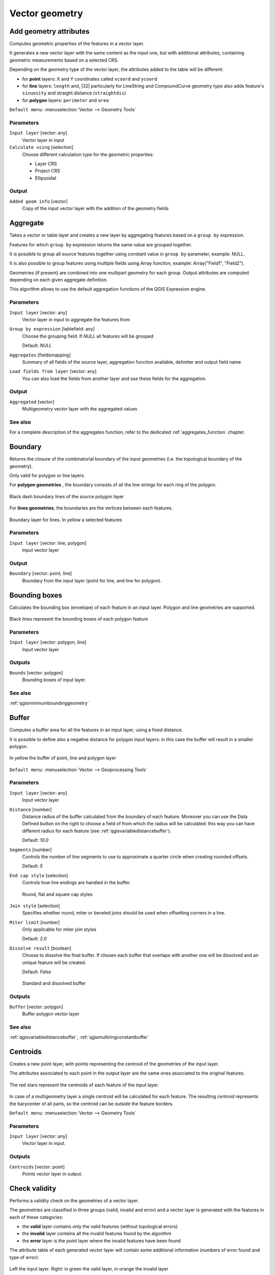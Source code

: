.. only:: html

   |updatedisclaimer|

Vector geometry
===============

.. only:: html

   .. contents::
      :local:
      :depth: 1


.. _qgisexportaddgeometrycolumns:

Add geometry attributes
-----------------------
Computes geometric properties of the features in a vector layer.

It generates a new vector layer with the same content as the input one, but with
additional attributes, containing geometric measurements based on a selected CRS.

Depending on the geometry type of the vector layer, the attributes added to the
table will be different:

* for **point** layers: X and Y coordinates called ``xcoord`` and ``ycoord``
* for **line** layers: ``length`` and, |32| particularly for LineString and CompoundCurve
  geometry type also adds feature's ``sinuosity`` and straight distance (``straightdis``)
* for **polygon** layers: ``perimeter`` and ``area``

``Default menu``: :menuselection:`Vector --> Geometry Tools`

Parameters
..........
``Input layer`` [vector: any]
  Vector layer in input

``Calculate using`` [selection]
  Choose different calculation type for the geometric properties:

  * Layer CRS
  * Project CRS
  * Ellipsoidal

Output
......

``Added geom info`` [vector]
  Copy of the input vector layer with the addition of the geometry fields


.. _qgisaggregate:

Aggregate
---------
Takes a vector or table layer and creates a new layer by aggregating features based
on a ``group by`` expression.

Features for which ``group by`` expression returns the same value are grouped together.

It is possible to group all source features together using constant value in ``group
by`` parameter, example: NULL.

It is also possible to group features using multiple fields using Array function,
example: Array("Field1", "Field2").

Geometries (if present) are combined into one multipart geometry for each group.
Output attributes are computed depending on each given aggregate definition.

This algorithm allows to use the default aggregation functions of the QGIS Expression
engine.

Parameters
..........

``Input layer`` [vector: any]
  Vector layer in input to aggregate the features from

``Group by expression`` [tablefield: any]
  Choose the grouping field. If *NULL* all features will be grouped

  Default: *NULL*

``Aggregates`` [fieldsmapping]
  Summary of all fields of the source layer, aggregation function available,
  delimiter and output field name

``Load fields from layer`` [vector: any]
  You can also load the fields from another layer and use these fields for the
  aggregation.

Output
......

``Aggregated`` [vector]
  Multigeometry vector layer with the aggregated values

See also
........
For a  complete description of the aggregates function, refer to the dedicated
:ref:`aggregates_function` chapter.


.. _qgisboundary:

Boundary
---------
Returns the closure of the combinatorial boundary of the input geometries (i.e.
the topological boundary of the geometry).

Only valid for polygon or line layers.

For **polygon geometries** , the boundary consists of all the line strings for
each ring of the polygon.

.. figure:: img/boundary_polygon.png
   :align: center

   Black dash boundary lines of the source polygon layer

For **lines geometries**, the boundaries are the vertices between each features.

.. figure:: img/boundary_lines.png
   :align: center

   Boundary layer for lines. In yellow a selected features


Parameters
..........

``Input layer`` [vector: line, polygon]
  Input vector layer

Output
......

``Boundary`` [vector: point, line]
  Boundary from the input layer (point for line, and line for polygon).


.. _qgisboundingboxes:

Bounding boxes
---------------
Calculates the bounding box (envelope) of each feature in an input layer.
Polygon and line geometries are supported.


.. figure:: img/bounding_box.png
   :align: center

   Black lines represent the bounding boxes of each polygon feature

Parameters
..........

``Input layer`` [vector: polygon, line]
  Input vector layer

Outputs
.......

``Bounds`` [vector: polygon]
  Bounding boxes of input layer.

See also
........
:ref:`qgisminimumboundinggeometry`


.. _qgisbuffer:

Buffer
------
Computes a buffer area for all the features in an input layer, using a fixed distance.

It is possible to define also a negative distance for polygon input layers: in this
case the buffer will result in a smaller polygon.

.. figure:: img/buffer.png
   :align: center

   In yellow the buffer of point, line and polygon layer

``Default menu``: :menuselection:`Vector --> Geoprocessing Tools`

Parameters
..........

``Input layer`` [vector: any]
  Input vector layer

``Distance`` [number]
  Distance radius of the buffer calculated from the boundary of each feature.
  Moreover you can use the Data Defined button on the right to choose a field of
  from which the radius will be calculated: this way you can have different radius
  for each feature (see :ref:`qgisvariabledistancebuffer`).

  Default: *10.0*

``Segments`` [number]
  Controls the number of line segments to use to approximate a quarter circle when
  creating rounded offsets.

  Default: *5*

``End cap style`` [selection]
  Controls how line endings are handled in the buffer.

  .. figure:: img/buffer_cap_style.png
     :align: center

     Round, flat and square cap styles

``Join style`` [selection]
  Specifies whether round, miter or beveled joins should be used when offsetting
  corners in a line.

``Miter limit`` [number]
  Only applicable for miter join styles

  Default: *2.0*

``Dissolve result`` [boolean]
  Choose to dissolve the final buffer. If chosen each buffer that overlaps with
  another one will be dissolved and an unique feature will be created.

  Default: *False*

  .. figure:: img/buffer_dissolve.png
     :align: center

     Standard and dissolved buffer


Outputs
.......

``Buffer`` [vector: polygon]
  Buffer polygon vector layer

See also
........
:ref:`qgisvariabledistancebuffer`, :ref:`qgismultiringconstantbuffer`


.. _qgiscentroids:

Centroids
---------
Creates a new point layer, with points representing the centroid of the geometries
of the input layer.

The attributes associated to each point in the output layer are the same ones
associated to the original features.

.. figure:: img/centroids.png
   :align: center

   The red stars represent the centroids of each feature of the input layer.

In case of a multigeometry layer a single centroid will be calculated for each
feature. The resulting centroid represents the barycenter of all parts, so the
centroid can be outside the feature borders.

``Default menu``: :menuselection:`Vector --> Geometry Tools`

Parameters
..........

``Input layer`` [vector: any]
  Vector layer in input.

Outputs
.......

``Centroids`` [vector: point]
  Points vector layer in output.


.. _qgischeckvalidity:

Check validity
--------------
Performs a validity check on the geometries of a vector layer.

The geometries are classified in three groups (valid, invalid and error) and a
vector layer is generated with the features in each of these categories:

* the **valid** layer contains only the valid features (without topological errors)
* the **invalid** layer contains all the invalid features found by the algorithm
* the **error** layer is the point layer where the invalid features have been found

The attribute table of each generated vector layer will contain some additional
information (numbers of error found and type of error):

.. figure:: img/check_validity.png
   :align: center

   Left the input layer. Right: in green the valid layer, in orange the invalid layer

``Default menu``: :menuselection:`Vector --> Geometry Tools`

Parameters
..........

``Input layer`` [vector: any]
  Source layer to check.

``Method`` [selection]
  Check validity method.

  Options:

  * The one selected in digitizing settings
  * QGIS
  * GEOS

  Default: *The one selected in digitizing settings*

Outputs
.......

``Valid output`` [vector: any]
  Vector layer containing copy of the valid features of the source layer.

``Invalid output`` [vector: any]
  Vector layer containing copy of the invalid features of the source layer with
  the field  ``_errors`` listing the summary of the error found.

``Error output`` [vector: point]
  Point layer of the exact position of the validity problems detected with the
  ``message`` field describing the error(s) found.


.. _qgiscollect:

Collect geometries
------------------
Takes a vector layer and collects its geometries into new multipart geometries.

One or more attributes can be specified to collect only geometries belonging to
the same class (having the same value for the specified attributes), alternatively
all geometries can be collected.

All output geometries will be converted to multi geometries, even those with just
a single part. This algorithm does not dissolve overlapping geometries - they will
be collected together without modifying the shape of each geometry part.

See the 'Promote to multipart' or 'Aggregate' algorithms for alternative options.

``Default menu``: :menuselection:`Vector --> Geometry Tools`

Parameters
..........

``Input layer`` [vector: any]
  Vector layer to be transformed

``Unique ID fields`` [multipleinput]
  Optional

  Choose one or more attributes to collect the geometries


Output
......

``Collected`` [vector]


See also
........
:ref:`qgisaggregate` and :ref:`qgispromotetomulti`



.. _qgisconcavehull:

Concave hull
------------
Computes the concave hull of the features in an input point layer.


Parameters
..........
``Input point layer`` [vector: point]
  Point vector layer to calculate the concave hull

``Threshold`` [number]
  Number from 0 (maximum concave hull) to 1 (convex hull)

  Default: *0.3*


  .. figure:: img/concave_hull_threshold.png
     :align: center

     Different thresholds used (0.3, 0.6, 0.9)



``Allow holes`` [boolean]
  Choose whether to allow holes in the final concave hull

  Default: *True*

``Split multipart geometry into singlepart geometries`` [boolean]
  Check if you want to have singlepart geometries instead of multipart ones

  Default: *False*

Output
......
``Concave hull`` [vector: polygon]
  Output concave hull

See also
........
:ref:`qgisconvexhull`


.. _qgisconvertgeometrytype:

Convert geometry type
---------------------
Generates a new layer based on an existing one, with a different type of geometry.

Not all conversions are possible. For instance, a line layer can be converted to
a point layer, but a point layer cannot be converted to a line layer.

Parameters
..........
``Input layer`` [vector: any]
  Input vector layer to transform

``New geometry type`` [selection]
  List of all the conversions supported:

  * Centroids
  * Vertices
  * Linestrings
  * Multilinestrings
  * Polygons

  .. note:: Conversion types availability depends on the input layer and the conversion
    chosen: e.g. it is not possible to convert a point to a line

Output
......

``Converted`` [vector]
  Converted vector layer depending on the parameters chosen

See also
........
:ref:`qgispolygonize`, :ref:`qgislinestopolygons`


.. _qgisconvexhull:

Convex hull
-----------
Calculates the convex hull for each feature in an input layer.

See the 'Minimum bounding geometry' algorithm for a convex hull calculation which
covers the whole layer or grouped subsets of features.

.. figure:: img/convex_hull.png
   :align: center

   Black lines identify the convex hull for each layer feature

``Default menu``: :menuselection:`Vector --> Geoprocessing Tools`

Parameters
..........
``Input point layer`` [vector: any]
  Point vector layer to calculate the convex hull

Output
......
``Convex hull`` [vector: polygon]
  Output convex hull

See also
........
:ref:`qgisminimumboundinggeometry`, :ref:`qgisconcavehull`


.. _qgisextenttolayer:

Create layer from extent
------------------------
Creates a new vector layer that contains a single feature with geometry matching
the extent of the input layer.

It can be used in models to convert an literal extent (``xmin``, ``xmax``, ``ymin``,
``ymax`` format) into a layer which can be used for other algorithms which require
a layer based input.

Parameters
..........

``Extent (xmin, xmax, ymin, ymax)`` [extent]
  Output layer as result of the chosen extent

Output
......

``Extent``
  Final extent of the layer


.. _qgisdelaunaytriangulation:

Delaunay triangulation
----------------------
Creates a polygon layer with the delaunay triangulation corresponding to a points
layer.

.. figure:: img/delaunay.png
   :align: center

   Delaunay triangulation on points

``Default menu``: :menuselection:`Vector --> Geometry Tools`

Parameters
..........

``Input layer`` [vector: point]
  Point vector layer to compute the triangulation on

Output
......
``Delaunay triangulation`` [vector: polygon]
  Resulting polygon layer of delaunay triangulation


.. _qgisdeleteholes:

Delete holes
------------
Takes a polygon layer and removes holes in polygons. It creates a new vector layer
in which polygons with holes have been replaced by polygons with only their external
ring. Attributes are not modified.

An optional minimum area parameter allows removing only holes which are smaller
than a specified area threshold. Leaving this parameter at ``0.0`` results in all
holes being removed.

.. figure:: img/delete_holes.png
   :align: center

   Before and after the cleaning

Parameters
..........
``Input layer`` [vector: polygon]
  Polygon layer with holes.

``Remove holes with area less than`` [number]
  Optional.

  Only holes with an area less than this threshold will be deleted. If ``0.0`` is
  added, **all** the holes will be deleted.

  Default: *0.0*

Outputs
.......

``Cleaned`` [vector: polygon]
  Vector layer without holes or holes larger than specified area


.. _qgisdensifygeometries:

Densify geometries
------------------
Takes a polygon or line layer and generates a new one in which the geometries have
a larger number of vertices than the original one.

If the geometries have z or m values present then these will be linearly interpolated
at the added vertices.

The number of new vertices to add to each feature geometry is specified as an
input parameter.

Vertices will be added to each segment of the layer.

.. figure:: img/densify_geometry.png
   :align: center

   Red points show the vertices before and after the densify

``Default menu``: :menuselection:`Vector --> Geometry Tools`

Parameters
..........

``Input layer`` [vector: polygon, line]
  Polygon or line vector layer.

``Vertices to add`` [number]
  Number of vertices to add.

  Default: *1*

Outputs
.......

``Densified`` [vector: polygon, line]
  Densified layer with vertices added.


See also
........
To add vertices at specific intervals look at :ref:`qgisdensifygeometriesgivenaninterval`.


.. _qgisdensifygeometriesgivenaninterval:

Densify geometries given an interval
------------------------------------
Takes a polygon or line layer and generates a new one in which the geometries have
a larger number of vertices than the original one.

The geometries are densified by adding regularly placed extra vertices inside each
segment so that the maximum distance between any two vertices does not exceed the
specified distance.

The distance is expressed in the same units used by the layer CRS.

If the geometries have z or m values present then these will be linearly interpolated
at the added vertices.

Example
.......
Specifying a distance 3 would cause the segment ``[0 0] -> [10 0]`` to be converted
to ``[0 0] -> [2.5 0] -> [5 0] -> [7.5 0] -> [10 0]``, since 3 extra vertices are required
on the segment and spacing these at 2.5 increments allows them to be evenly spaced
over the segment.

.. figure:: img/densify_geometry_interval.png
   :align: center

   Densify geometry at a given interval

Parameters
..........

``Input layer`` [vector: polygon, line]
  Polygon or line vector layer.

``Interval between vertices to add`` [number]
  Distance between the vertices. Units are taken from the layer CRS.

  Default: *1.0*

Outputs
.......

``Densified`` [vector: plygon, line]
  Densified layer with vertices added at specified intervals


See also
........
To add a specific number of vertices, look at :ref:`qgisdensifygeometries`.


.. _qgisdissolve:

Dissolve
--------
Takes a polygon or line vector layer and combines their geometries into new
geometries creating a new layer.

One or more attributes can be specified to dissolve only geometries belonging to
the same class (having the same value for the specified attributes), alternatively
all geometries can be dissolved.

All output geometries will be converted to multi geometries. In case the input is
a polygon layer, common boundaries of adjacent polygons being dissolved will get
erased.

The resulting attribute table will have the same fields of the input layer while
the features are *aggregated*.

.. figure:: img/dissolve.png
   :align: center

   Dissolve the polygon layer on a common attribute

``Default menu``: :menuselection:`Vector --> Geoprocessing Tools`

Parameters
..........

``Input layer`` [vector: polygon, line]
  Line or polygon layer to be dissolved.

``Unique ID fields`` [tablefield: any]
  Optional.

  If features share a common value in all selected field(s) their geometries will
  be combined.

  Values in the output layer's fields are the ones of the first input feature
  that happens to be processed.
  Returns one feature for each unique value in the field. The feature's
  geometry represents all input geometries with this value.

Outputs
.......

``Dissolved`` [vector: polygon, line]
  Output layer, either (multi) line or (multi) polygon


.. _qgisdropmzvalues:

Drop m/z values
---------------
Removes any M (measure) or Z (altitude) values from input geometries.

Parameters
..........
``Input layer`` [vector: any]
  Input vector layer to clean

``Drop M Values`` [boolean]
  Check to remove the M values

  Default: *False*

``Drop Z Values`` [boolean]
  Check to remove the Z values

  Default: *False*

Output
......
``Z/M Dropped`` [vector]
  Cleaned vector layer without M and/or Z values


.. _qgiseliminateselectedpolygons:

Eliminate selected polygons
---------------------------
Combines selected polygons of the input layer with certain adjacent polygons by
erasing their common boundary. The adjacent polygon can be either the one with
the largest or smallest area or the one sharing the largest common boundary with
the polygon to be eliminated.

Eliminate is normally used to get rid of sliver polygons, i.e. tiny polygons that
are a result of polygon intersection processes where boundaries of the inputs are
similar but not identical.

``Default menu``: :menuselection:`Vector --> Geoprocessing Tools`

Parameters
..........
``Input layer`` [vector: polygon]
  Input polygon vector layer to clean

``Merge selection with the neighboring polygon with the`` [selection]
  Choose the parameter to use in order to get rid of the selected polygons:

  * Largest Area
  * Smallest Area
  * Largest Common Boundary

Output
......
``Eliminated`` [vector: polygon]
  Cleaned vector layer as result of the parameters chosen



.. _qgisexplodelines:

Explode lines
-------------
Takes a lines layer and creates a new one in which each line layer is replaced by
a set of lines representing the segments in the original line.

Each line in the resulting layer contains only a start and an end point, with no
intermediate vertices between them.


.. figure:: img/explode_lines.png
   :align: center

   The original line layer and the exploded one

Parameters
..........
``Input layer`` [vector: line]
  Line vector layer in input to explode

Output
......

``Exploded`` [vector: line]


.. _qgisextendlines:

Extend lines
------------
Extends line geometry by a specified amount at the start and end of the line.

Lines are extended using the bearing of the first and last segment in the line.

.. figure:: img/extend_lines.png
   :align: center

   The red dashes represent the initial and final extension of the original layer

Parameters
..........

``Input layer`` [vector: line]
  Line vector layer to extend

``Start distance`` [number]
  Starting distance to extend the line by (starting point)

``End distance`` [number]
  Ending distance of the extension

Output
......

``Extended`` [vector: line]
  Extended vector line layer


.. _qgisextractspecificvertices:

Extract specific vertices
-------------------------
Takes a line or polygon layer and generates a point layer with points representing
specific vertices in the input lines or polygons.

For instance, this algorithm can be used to extract the first or last vertices in
the geometry. The attributes associated to each point are the same ones associated
to the line or polygon that the point belongs to.

The vertex indices parameter accepts a comma separated string specifying the indices
of the vertices to extract. The first vertex corresponds to an index of 0, the second
vertex has an index of 1, etc. Negative indices can be used to find vertices at the
end of the geometry, e.g., an index of -1 corresponds to the last vertex, -2
corresponds to the second last vertex, etc.

Additional fields are added to the vertices indicating the specific vertex position
(e.g., 0, -1, etc), the original vertex index, the vertex’s part and its index within
the part (as well as its ring for polygons), distance along the original geometry
and bisector angle of vertex for the original geometry.

Parameters
..........
``Input layer`` [vector]
  Vector layer in input to extract the vertices from

``Vertex indices`` [number]
  Type the indices of the vertices to extract. The algorithm accepts comma separated
  values for many vertices to extract (e.g. ``-2, 3, 5, 7``)

  Default: *0*

Output
......

``Vertices`` [vector: point]
  Extracted vertices of input layer


.. _qgisextractvertices:

Extract vertices
----------------
Takes a line or polygon layer and generates a point layer with points representing
the vertices in the input lines or polygons.

The attributes associated to each point are the same ones associated to the line
or polygon that the point belongs to.

Additional fields are added to the vertices indicating the vertex index (beginning at 0),
the feature’s part and its index within the part (as well as its ring for polygons),
distance along original geometry and bisector angle of vertex for original geometry.

.. figure:: img/extract_nodes.png
   :align: center

   Vertices extracted for line and polygon layer

``Default menu``: :menuselection:`Vector --> Geometry Tools`

Parameters
..........

``Input layer`` [vector: any]
  Vector layer in input to extract the vertices from

Output
......

``Vertices`` [vector: point]
  Vector layer of extracted vertices


.. _qgisfixgeometries:

Fix geometry
------------
This algorithm attempts to create a valid representation of a given invalid geometry
without losing any of the input vertices. Already-valid geometries are returned
without further intervention. Always outputs multi-geometry layer.

.. note:: M values will be dropped from the output.

Parameters
..........

``Input layer`` [vector: polygon, line]
  Polygon or vector layer in input.


Outputs
.......

``Fixed geometries`` [vector: polygon, line]
  Layer with fixed geometries.


.. _qgisgeometrybyexpression:

Geometry by expression
----------------------
Updates existing geometries (or creates new geometries) for input features by use
of a QGIS expression.

This allows complex geometry modifications which can utilize all the flexibility
of the QGIS expression engine to manipulate and create geometries for output features.

For help with QGIS expression functions, see the inbuilt help for specific functions
which is available in the expression builder.

Parameters
..........
``Input layer`` [vector: any]
  Vector input layer

``Output geometry type`` [selection]
  The output geometry strongly depends on the expression you will choose: for
  instance, if you want to create a buffer than the geometry type has to be
  a polygon

  * Polygon
  * Line
  * Point

``Output geometry has z dimension`` [boolean]
  Choose if the output geometry should have the z dimension

  Default: *False*

``Output geometry has m dimension`` [boolean]
  Choose if the output geometry should have the z dimension

  Default: *False*

``Geometry expression`` [expression]
  Add the geometry expression you want to use. You can use the button to open
  the Expression Dialog: the dialog has a lists of all the usable expression
  together with their help and guide

  Default: *$geometry*

``Modified geometry`` [vector]
  Vector layer resulting from the expression added


.. _qgiskeepnbiggestparts:

Keep n biggest parts
--------------------
Cuts the n biggest parts of the input layer.

This algorithm is particularly useful if a single layer is very complicated and
made of many different parts.

.. figure:: img/n_biggest.png
   :align: center

   Clockwise from left-up: source layer, one, tow and three biggest parts to keep

Parameters
..........

``Polygons`` [vector: polygon]
  Input polygon layer.

``To keep`` [number]
  Choose how many biggest parts have to be kept. If 1 is selected, only the
  biggest part of the whole layer will be saved.

  Default: *1*

Outputs
.......

``Biggest parts`` [vector: polygon]
  Resulting polygon layer with the biggest parts chosen.


.. _qgislinestopolygons:

Lines to polygon
----------------
Generates a polygon layer using as polygon rings the lines from an input line layer.

The attribute table of the output layer is the same as the one from of the input
line layer.

``Default menu``: :menuselection:`Vector --> Geometry Tools`

Parameters
..........

``Input layer`` [vector: line]
  Line vector layer to convert

Output
......

``Polygons`` [vector: polygon]
  Polygon vector layer from the line input vector layer


.. _qgismergelines:

Merge lines
-----------
Joins all connected parts of MultiLineString geometries into single LineString
geometries.

If any parts of the input MultiLineString geometries are not connected, the
resultant geometry will be a MultiLineString containing any lines which could be
merged and any non-connected line parts.

Parameters
..........

``Input layer`` [vector: line]
  MultiLineString vector layer

Output
......

``Merged`` [vector: lines]
  Single Linestring vector layer


.. _qgisminimumboundinggeometry:

Minimum bounding geometry
-------------------------
Creates geometries which enclose the features from an input layer.

Parameters
..........

``Input layer`` [vector: any]
  Input vector layer

``Field`` [tablefield: any]
  Optional

  Features can be grouped by a field. If set, this causes the output
  layer to contain one feature per grouped value with a minimal geometry covering
  just the features with matching values

``Geometry type`` [selection]
  Numerous enclosing geometry types are supported:

  * Envelopes (bounding boxes)
  * Minimum oriented rectangle
  * Minimum enclosing circles
  * Convex hulls

  .. figure:: img/minimum_bounding.png
     :align: center

     Clockwise from left-up: envelopes, oriented rectangle, circle, convex hull

Output
......

``Bounding geometry`` [vector: polygon]
  Bounding polygon layer


.. _qgisminimumenclosingcircle:

Minimum enclosing circles
-------------------------
Calculates the minimum enclosing circle which covers each feature in an input layer.

.. figure:: img/minimum_enclosing_circles.png
   :align: center

   Enclosing circles for each feature

Parameters
..........

``Input layer`` [vector: any]
  Input vector layer

``Number of segment in circles`` [number]
  Choose the number of segment for each circle

  Default: *72*

Output
......

``Minimum enclosing circles`` [vector: polygon]
  Enclosing circles for each polygon feature

See also
........
:ref:`qgisminimumboundinggeometry`


.. _qgismultiringconstantbuffer:

Multi-ring buffer (constant distance) |32|
------------------------------------------
Computes multi-ring (*donuts*) buffer for all the features in an input layer,
using a fixed or dynamic distance and ring numbers.

.. figure:: img/multiringbuffer.png
   :align: center

   Multi-ring buffer for line, point and polygon layer

Parameters
..........

``Input layer`` [vector: any]
  Input vector layer.

``Number of rings`` [number]
  Total number of rings that the buffer must have. It can be an unique value (same
  ring number for all the features) or it can be taken from features data (different
  ring number depending on the feature values).

``Distance between rings`` [number]
  Distance between the single rings. It can be an unique value (same distance for
  all the the features) or it can be taken from features data (different distance
  depending on the feature values).

Output
......

``Multi-ring buffer (constant distance)``
  Multi ring buffer polygon vector layer

See also
........
:ref:`qgisbuffer`, :ref:`qgisvariabledistancebuffer`, :ref:`qgisrectanglesovalsdiamondsfixed`,
:ref:`qgisrectanglesovalsdiamondsvariable`, :ref:`qgissinglesidedbuffer`


.. _qgismultiparttosingleparts:

Multipart to singleparts
------------------------
Splits the multipart input layers into single features.

The attributes of the output layers are the same of the original ones but divided
into single features.

.. figure:: img/multipart.png
   :align: center

   Left the multipart source layer and right the single part output result

``Default menu``: :menuselection:`Vector --> Geometry Tools`

Parameters
..........

``Input layer`` [vector: any]
  Multipart input layer.

Outputs
.......

``Single parts`` [vector: any]
  Singlepart layer in output with updated attribute table.

See also
........
:ref:`qgiscollect` and :ref:`qgispromotetomulti`


.. _qgisoffsetline:

Offset line
-----------
Offsets lines by a specified distance. Positive distances will offset lines to
the left, and negative distances will offset to the right of lines.

.. figure:: img/offset_lines.png
   :align: center

   In blue the source layer, in red the offset one

Parameters
..........

``Input layer`` [vector: line]
  Line vector layer in input to elaborate the offset on

``Distance`` [number]
  Distance of the offset. Negative distances are also supported: for instance a
  negative distance will create the offset to the other part of the layer

  Default: *10.0*

``Segment`` [number]
  Number of line segments to use to approximate a quarter circle when creating
  rounded offsets

  Default: *8*

``Join style`` [selection]
  Specify whether round, miter or beveled joins should be used when offsetting
  corners in a line

  Default: *Round*

``Miter limit`` [number]
  Only applicable for mitered join styles, and controls the maximum distance from
  the offset curve to use when creating a mitered join

  Default: *2.0*

Output
......

``Offset`` [vector: line]
  Offset line layer


.. _qgisorientedminimumboundingbox:

Oriented minimum bounding box
-----------------------------
Calculates the minimum area rotated rectangle which covers each feature in an input layer.

.. figure:: img/oriented_minimum_bounding_box.png
   :align: center

   Oriented minimum bounding box

Parameters
..........

``Input layer`` [vector: any]
  Input vector layer

Output
......

``Bounding boxes`` [vector: polygon]
  Oriented minimum bounding boxes for each polygon feature

See also
........
:ref:`qgisminimumboundinggeometry`


.. _qgisorthogonalize:

Orthogonalize
-------------
Takes a line or polygon layer and attempts to orthogonalize all the geometries
in the layer. This process shifts the vertices in the geometries to try to make every
angle in the geometry either a right angle or a straight line.


.. figure:: img/orthogonize.png
   :align: center

   In blue the source layer while the red line is the orthogonalized result

Parameters
..........

``Input layer`` [vector: polygon, line]
  Input vector layer

``Maximum angle tolerance (degrees)`` [number]
  Specify the maximum deviation from a right angle or straight line a vertex can
  have for it to be adjusted. Smaller tolerances mean that only vertices which are
  already closer to right angles will be adjusted, and larger tolerances mean
  that vertices which deviate further from right angles will also be adjusted.

``Maximum algorithm iterations`` [number]
  Setting a larger number for the maximum iterations will result in a more
  orthogonal geometry at the cost of extra processing time

Output
......

``Orthogonalized`` [vector]
  Final layer with angles adjusted depending on the parameters chosen


.. _qgispointonsurface:

Point on surface
----------------
Returns a point guaranteed to lie on the surface of a geometry.

Parameters
..........

``Input layer`` [vector: any]
  Input vector layer

``Create point on surface for each part`` [boolean] |32|
  If checked a point for each different part of the geometry will be created.

  Default: *False*

Output
......

``Point`` [vector: point]
  Point vector layer


.. _qgispointsalonglines:

Points along lines
------------------
Creates points at regular intervals along line or polygon geometries. Created
points will have new attributes added for the distance along the geometry and the
angle of the line at the point.

An optional start and end offset can be specified, which controls how far from
the start and end of the geometry the points should be created.

.. figure:: img/points_along_line.png
   :align: center

   Points created along the source line layer

Parameters
..........

``Input layer`` [vector: line, polygon]
  Input vector layer

``Distance`` [number]
  Set the distance between each point

  Default: *100*

``Start offset`` [number]
  Specify an eventual offset where the first point should start

  Default: *0*

``End offset`` [number]
  Specify an eventual offset where the last point should end

  Default: *0*

Output
......

``Points`` [vector: point]
  Point vector layer


.. _qgispointsdisplacement:

Points displacement
-------------------
Offsets nearby point features by moving nearby points by a preset amount to minimize
overlapping features.


Parameters
..........

``Input layer`` [vector: point]
  Input point vector layer

``Minimum distance to other points`` [number]
  Set the distance between each point

  Default: *0,000150*

``Displacement distance`` [number]
  Specify an eventual offset where the first point should start

  Default: *0,000150*

``Horizontal distribution for two point case`` [boolean]
  Specify an eventual offset where the last point should end

  Default: *False*

Output
......

``Displaced`` [vector: point]
  Point vector layer


.. _qgispoleofinaccessibility:

Pole of inaccessibility
-----------------------
Calculates the pole of inaccessibility for a polygon layer, which is the most
distant internal point from the boundary of the surface.

This algorithm uses the 'polylabel' algorithm (Vladimir Agafonkin, 2016), which
is an iterative approach guaranteed to find the true pole of inaccessibility within
a specified tolerance (in layer units). More precise tolerances require more iterations
and will take longer to calculate.

The distance from the calculated pole to the polygon boundary will be stored as
a new attribute in the output layer.

.. figure:: img/pole_inaccessibility.png
   :align: center

   Pole of inaccessibility

Parameters
..........

``Input layer`` [vector: polygon]
  Input polygon vector layer

``Tolerance (layer units)`` [number]
  Set the tolerance for the calculation

  Default: *1.0*

Output
......

``Point`` [vector: point]
  Point as pole of inaccessibility for the source polygon vector layer


.. _qgispolygonize:

Polygonize
----------
Creates a polygon layer whose features boundaries are generated from a **closed**
line layer features.

.. note:: the line layer must have closed shapes in order to be transformed into
  a polygon

.. figure:: img/polygonize.png
   :align: center

   The yellow polygons generated from the closed lines

Parameters
..........

``Input layer`` [vector: line]
  Input line vector layer

``Keep table structure of line layer`` [boolean]
  Optional

  Check to copy the original attribute of the line layer

  Default: *False*

Output
......

``Polygons from lines`` [vector: polygon]
  Vector layer with polygonized features


.. _qgispolygonstolines:

Polygons to lines
-----------------
Takes a polygon layer and creates a line layer, with lines representing the boundaries
of the polygons in the input layer.

.. figure:: img/polygon_to_lines.png
   :align: center

   Black lines as the result of the algorithm

``Default menu``: :menuselection:`Vector --> Geometry Tools`

Parameters
..........

``Input layer`` [vector: polygon]
  Input polygon vector layer

Output
......

``Lines`` [vector: line]
  Lines from the polygon layer


.. _qgisprojectpointcartesian:

Project points (Cartesian) |32|
-------------------------------
Projects point geometries by a specified distance and bearing (azimuth), creating
a new point layer with the projected points.

Parameters
..........

``Input layer`` [vector: point]
  Point vector layer to project

``Bearing (degrees from North)`` [number]
  Clockwise angle starting from North, in degree (°) unit

``Distance`` [number]
  Distance to offset geometries, in layer units

Output
......

``Projected`` [vector: point]
  Projected layer at given degrees and distance


.. _qgispromotetomulti:

Promote to multipart
--------------------
Takes a vector layer with singlepart geometries and generates a new one in which
all geometries are multipart.

Input features which are already multipart features will remain unchanged.

This algorithm can be used to force geometries to multipart types in order to be
compatible with data providers that require multipart features.

Parameters
..........

``Input layer`` [vector]
  Input vector layer

Output
......

``Multiparts`` [vector]
  Multiparts vector layer

See also
........
:ref:`qgisaggregate` and :ref:`qgiscollect`


.. _qgisrectanglesovalsdiamondsfixed:

Rectangles, ovals, diamonds (fixed)
-----------------------------------
Creates a buffer area for all the features in an input layer with different shape
choice.

Parameters can vary depending on the shape chosen.

.. figure:: img/rectangles_ovals_diamond.png
   :align: center

   Different buffer shapes

Parameters
..........

``Input layer`` [vector: point]
  Input point vector layer

``Buffer shape`` [selection]
  Different shape available:

  * Rectangles
  * Ovals
  * Diamonds

  Default: *Rectangles*

``Width`` [number]
  Width of the buffer shape

  Default: *1.0*

``Height`` [number]
  Height of the buffer shape

  Default: *1.0*

``Rotation`` [number]
  Optional

  Rotation of the buffer shape

  Default: *0.0*

``Number of segment`` [number]
  How many segment should have the buffer shape

  Default: *36*

Outputs
.......

``Output`` [vector: polygon]
  Buffer shape in output

See also
........
:ref:`qgisrectanglesovalsdiamondsvariable`


.. _qgisrectanglesovalsdiamondsvariable:

Rectangles, ovals, diamonds (variable)
--------------------------------------
Creates a buffer area for all the features in an input layer with different shape
choice.

Buffer shape parameters are specified through attribute of the input layer.

.. figure:: img/rectangles_ovals_diamond_variable.png
   :align: center

   Different buffer shapes with different parameters

Parameters
..........

``Input layer`` [vector: point]
  Input point vector layer

``Buffer shape`` [selection]
  Different shape available:

  * Rectangles
  * Ovals
  * Diamonds

  Default: *Rectangles*

``Width`` [tablefield: numeric]
  Width of the buffer shape

  Default: *1.0*

``Height`` [tablefield: numeric]
  Height of the buffer shape

  Default: *1.0*

``Rotation`` [tablefield: numeric]
  Optional

  Rotation of the buffer shape

  Default: *0.0*

``Number of segment`` [number]
  How many segment should have the buffer shape

  Default: *36*

Outputs
.......

``Output`` [vector: polygon]
  Buffer shape in output

See also
........
:ref:`qgisrectanglesovalsdiamondsfixed`


.. _qgisremovenullgeometries:

Remove null geometries
----------------------
Removes any features which do not have a geometry from a vector layer.

All other features will be copied unchanged.

The features with null geometries can be saved to a separate layer.

Parameters
..........
``Input layer`` [vector: any]
  Input vector layer with NULL geometries

Outputs
.......

``Non null geometries`` [vector]
  Vector layer without NULL geometries

``Null geometries`` [vector]
  Vector layer with only NULL geometries


.. _qgisreverselinedirection:

Reverse line
------------
Inverts the direction of a line layer.

.. figure:: img/reverse_line.png
   :align: center

   Before and after the direction inversion

Parameters
..........

``Input layer`` [vector: line]
  Input line vector layer to invert the direction

Output
......

``Reversed`` [vector: line]
  Inverted line vector layer


.. _qgissetmvalue:

Set M value
-----------
Sets the M value for geometries in a layer.

If M values already exist in the layer, they will be overwritten with the new value.
If no M values exist, the geometry will be upgraded to include M values and the
specified value used as the initial M value for all geometries.

Use the |identify|:sup:`Identify Features` button to check the added M value: the
results are available in the :guilabel:`Identify Results` dialog.


Parameters
..........

``Input layer`` [vector: any]
  Input vector layer

Output
......

``M Added`` [vector]
  Vector layer in output with M value


.. _qgissetzvalue:

Set Z value
-----------
Sets the Z value for geometries in a layer.

If Z values already exist in the layer, they will be overwritten with the new value.
If no Z values exist, the geometry will be upgraded to include Z values and the
specified value used as the initial Z value for all geometries.

Use the |identify|:sup:`Identify Features` button to check the added Z value: the
results are available in the :guilabel:`Identify Results` dialog.


Parameters
..........

``Input layer`` [vector: any]
  Input vector layer

Output
......

``Z Added`` [vector]
  Vector layer in output with Z value


.. _qgissimplifygeometries:

Simplify geometries
-------------------
Simplifies the geometries in a line or polygon layer. It creates a new layer with
the same features as the ones in the input layer, but with geometries containing
a lower number of vertices.

The algorithm gives a choice of simplification methods, including distance based
(the "Douglas-Peucker" algorithm), area based ("Visvalingam" algorithm) and
snapping geometries to grid.

.. figure:: img/simplify_geometries.png
   :align: center

   Clockwise from left-up: source layer and different simplification tolerances

``Default menu``: :menuselection:`Vector --> Geometry Tools`

Parameters
..........

``Input layer`` [vector: polygon, line]
  Polygon or line vector to simplify.

``Simplification method`` [selection]
  Method of the simplification.

  Options:

  * Distance (Douglas-Peucker)
  * Snap to grid
  * Area (Visvalingam)

  Default: *Distance (Douglas-Peucker)*

``Tolerance`` [number]
  Threshold tolerance: if the distance between two nodes is smaller than the
  tolerance value, the segment will be simplified and vetices will be removed.

  **Value in map unit of the layer**

  Default: *1.0*

Outputs
.......

``Simplified`` [vector: polygon, line]
  Simplified vector layers in output.


.. _qgissinglesidedbuffer:

Single sided buffer
-------------------
Computes a buffer on lines by a specified distance on one side of the line only.


Buffer always results in a polygon layer.

.. figure:: img/single_side_buffer.png
   :align: center

   Left versus right side buffer on the same vector line layer

Parameters
..........

``Input layer`` [vector: line]
  Input line vector layer

``Distance`` [number]
  Distance radius of the buffer

  Default: *10.0*

``Side`` [selection]
  Choose which side the buffer should be created

  * Left
  * Right

  Default: *Left*

``Segments`` [number]
  Controls the number of line segments to use to approximate a quarter circle when
  creating rounded offsets

  Default: *5*

``Join style`` [selection]
  Specifies whether round, miter or beveled joins should be used when offsetting
  corners in a line.

  * Round
  * Miter
  * Bevel

  Default: *Round*

``Miter limit`` [number]
  Only applicable for mitered join styles, and controls the maximum distance from
  the offset curve to use when creating a mitered join

  Default: *2.0*

Outputs
.......

``Buffer`` [vector: polygon]
  One side buffer polygon vector layer


.. _qgissmoothgeometry:

Smooth geometry
---------------
Smooths the geometries in a line or polygon layer. It creates a new layer with
the same features as the ones in the input layer, but with geometries containing
a **higher number of vertices and corners** in the geometries smoothed out.

The iterations parameter dictates how many smoothing iterations will be applied
to each geometry. A higher number of iterations results in smoother geometries
with the cost of greater number of nodes in the geometries.

The offset parameter controls how "tightly" the smoothed geometries follow the
original geometries. Smaller values results in a tighter fit, and larger values
will create a looser fit.

The maximum angle parameter can be used to prevent smoothing of nodes with large
angles. Any node where the angle of the segments to either side is larger than
this will not be smoothed. For example, setting the maximum angle to 90 degrees
or lower would preserve right angles in the geometry.

Parameters
..........

``Input layer`` [vector: polygon, line]
  Polygon or line vector to smooth.

``Iterations`` [number]
  With many iterations the resulting layer will have many nodes.

  Default: *1*

  .. figure:: img/smooth_geometry_1.png
     :align: center

     Different number of iterations cause smoother geometries

``Offset`` [number]
  Larger values will *move* the resulting layer borders from the input layer ones.

  Default: *0.25*

  .. figure:: img/smooth_geometry_2.png
     :align: center

     In blue the input layer. Offset value of 0.25 results in the red line while
     offset value of 0.50 results in the green line

``Maximum angle to smooth`` [number]
  Every node below this value will be smoothed.

  Default: *180*

Outputs
.......

``Smoothed`` [vector]
  The smoothed vector layer.


.. _qgissnapgeometries:

Snap geometries to layer
------------------------
Snaps the geometries in a layer.

Given a tolerance distance, snapping can be done either to the geometries from
another layer, or to geometries within the same layer.

Vertices will be inserted or removed as required to make the geometries match the
reference geometries.

Parameters
..........

``Input layer`` [vector: any]
  Vector layer to align

``Reference layer`` [vector: any]
  Vector layer to snap to

``Tolerance`` [number]
  Control how close input vertices need to be to the reference layer geometries
  before they are snapped. This distance is specified in layer units.

  Default: *10.0*

``Behavior`` [selection]
  Snapping can be done on an existing node or a segment (its closest point).
  Choose between different snapping options:

  * Prefer aligning nodes, insert extra vertices where required
  * Prefer closest point, insert extra vertices where required
  * Prefer aligning nodes, don't insert new vertices
  * Prefer closest point, don't insert new vertices
  * Move end points only, prefer aligning nodes
  * Move end points only, prefer closest point
  * Snap end points to end points only

  Default: *Prefer aligning nodes, insert extra vertices where required*

Outputs
.......

``Snapped geometry`` [vector]
  Vector layer with snapped geometries


.. _qgissnappointstogrid:

Snap points to grid
-------------------
Modifies the coordinates of geometries in a vector layer, so that all points or
vertices are snapped to the closest point of the grid.

If the snapped geometry cannot be calculated (or is totally collapsed) the feature's
geometry will be cleared.

Note that snapping to grid may generate an invalid geometry in some corner cases.

Snapping can be performed on the X, Y, Z or M axis. A grid spacing of 0 for any
axis will disable snapping for that axis.

Parameters
..........

``Input layer`` [vector: any]
  Input vector layer to snap

``X Grid Spacing`` [number]
  X snapping parameter

  Default: *1.0*

``Y Grid Spacing`` [number]
  Y snapping parameter

  Default: *1.0*

``Z Grid Spacing`` [number]
  Z snapping parameter

  Default: *0.0*

``M Grid Spacing`` [number]
  M snapping parameter

  Default: *0.0*

Outputs
.......

``Snapped`` [vector]
  Vector layer with snapped geometries


.. _qgissubdivide:

Subdivide
---------
Subdivides the geometry. The returned geometry will be a collection containing
subdivided parts from the original geometry, where no part has more then the
specified maximum number of nodes.

This is useful for dividing a complex geometry into less complex parts, easier to
spatially index and faster to perform spatial operations. The returned geometry
parts may not be valid and may contain self-intersections.

Curved geometries will be segmentized before subdivision.

.. figure:: img/subdivide.png
   :align: center

   Left the input layer, middle maximum nodes value is 100 and right maximum value
   is 200


Parameters
..........

``Input layer`` [vector: any]

``Maximum nodes in parts`` [number]
  Less *sub-parts* for higher values

  Default: *256*

Outputs
.......

``Subdivided`` [vector: any]
  Output vector with *sub-parts*.


.. _qgistransect:

Transect
--------
Creates transects on vertices for (multi)linestring.

A transect is a line oriented from an angle (by default perpendicular) to the
input polylines (at vertices).

Field(s) from feature(s) are returned in the transect with these new fields:

* TR_FID: ID of the original feature
* TR_ID: ID of the transect. Each transect have an unique ID
* TR_SEGMENT: ID of the segment of the linestring
* TR_ANGLE: Angle in degrees from the original line at the vertex
* TR_LENGTH: Total length of the transect returned
* TR_ORIENT: Side of the transect (only on the left or right of the line, or both side)

.. figure:: img/transect.png
   :align: center

   Dashed red lines represent the transect of the input line layer

Parameters
..........

``Input layer`` [vector: line]
  Input line vector layer

``Length of the transect`` [number]
  Length in map unit of the transect

  Default: *5.0*

``Angle in degrees from the original line at the vertices`` [number]
  Change the angle of the transect

  Default: *90.0*

``Side to create the transect`` [selection]
  Choose the side of the transect. Three different options available:

  * Left
  * Right
  * Both

  Default: *Left*

Outputs
.......

``Transect`` [vector: line]
  Transect of the source line vector layer


.. _qgistranslategeometry:

Translate geometry
------------------
Creates an offset of the source layer depending on the parameters chosen.

.. figure:: img/translate_geometry.png
   :align: center

   Dashed lines represent the translated geometry of the input layer

Parameters
..........

``Input layer`` [vector: any]
  Vector layer in input

``Offset distance (x-axis)`` [number]
  X axis offset distance

  Default: *0.0*

``Offset distance (y-axis)`` [number]
  Y axis offset distance

  Default: *0.0*

Outputs
.......

``Translated`` [vector]
  Translated (offset) vector layer


.. _qgisvoronoipolygons:

Voronoi polygons
----------------
Takes a points layer and generates a polygon layer containing the Voronoi polygons
(known also as Thiessen polygons) corresponding to those input points.

Any location within a Voronoi polygon is closer to the associated point than to
any other point.

.. figure:: img/voronoi.png
   :align: center

   Voronoi polygons

``Default menu``: :menuselection:`Vector --> Geometry Tools`

Parameters
..........

``Input layer`` [vector: point]
  Input point vector layer

``Buffer region`` [number]
  Area of the Voronoi polygons or of the input layer

  Default: *0.0*

Outputs
.......

``Voronoi polygons`` [vector: polygon]
  Voronoi polygons of the input point vector layer


.. Substitutions definitions - AVOID EDITING PAST THIS LINE
   This will be automatically updated by the find_set_subst.py script.
   If you need to create a new substitution manually,
   please add it also to the substitutions.txt file in the
   source folder.

.. |32| replace:: :kbd:`NEW in 3.2`
.. |identify| image:: /static/common/mActionIdentify.png
   :width: 1.5em
.. |updatedisclaimer| replace:: :disclaimer:`Docs in progress for 'QGIS testing'. Visit http://docs.qgis.org/2.18 for QGIS 2.18 docs and translations.`
